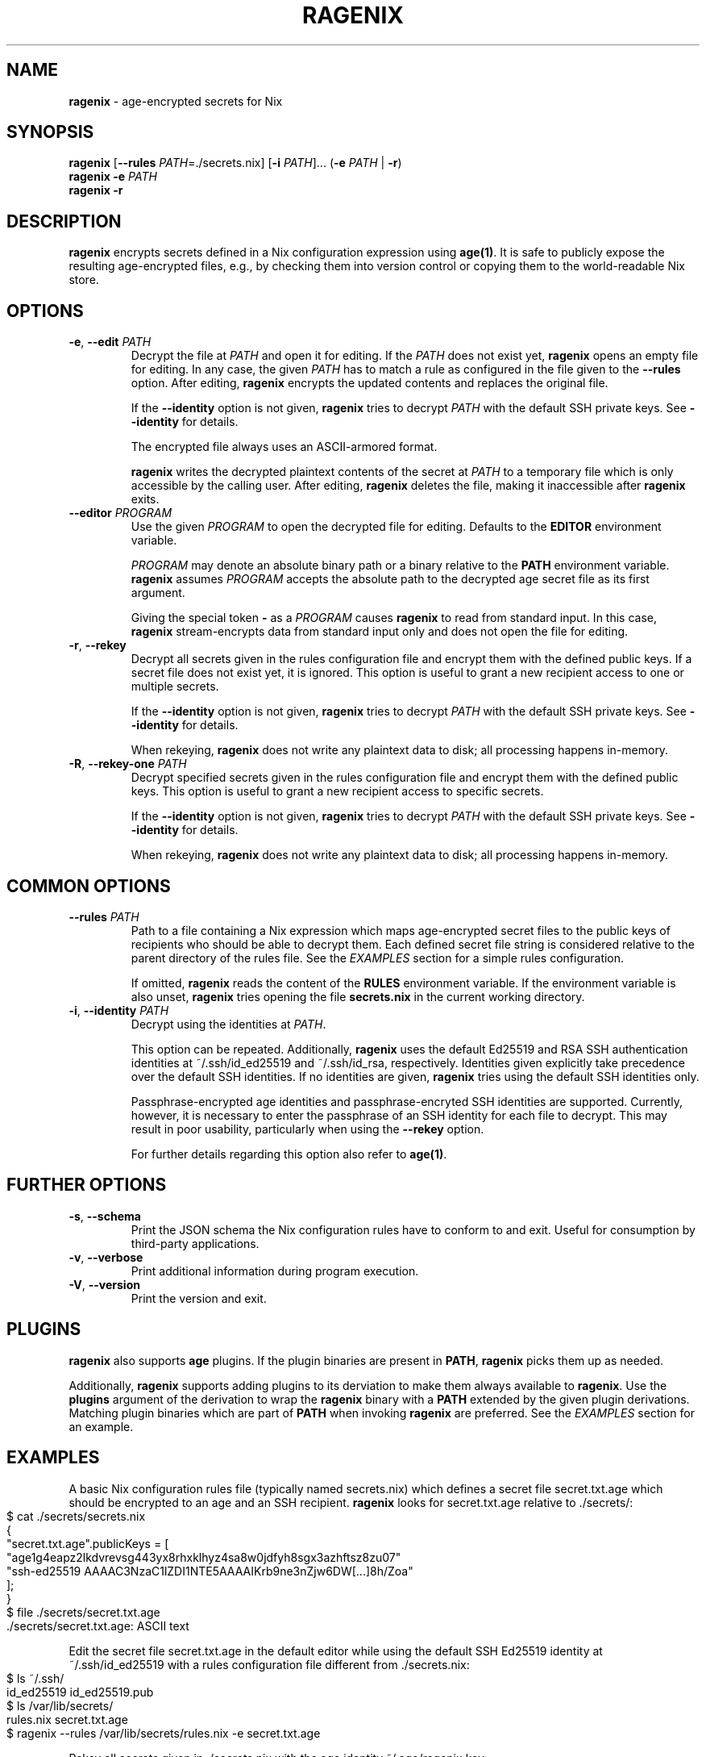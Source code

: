 .\" generated with Ronn-NG/v0.10.1
.\" http://github.com/apjanke/ronn-ng/tree/0.10.1
.TH "RAGENIX" "1" "January 1980" ""
.SH "NAME"
\fBragenix\fR \- age\-encrypted secrets for Nix
.SH "SYNOPSIS"
\fBragenix\fR [\fB\-\-rules\fR \fIPATH\fR=\./secrets\.nix] [\fB\-i\fR \fIPATH\fR]\|\.\|\.\|\. (\fB\-e\fR \fIPATH\fR | \fB\-r\fR)
.br
\fBragenix\fR \fB\-e\fR \fIPATH\fR
.br
\fBragenix\fR \fB\-r\fR
.br
.SH "DESCRIPTION"
\fBragenix\fR encrypts secrets defined in a Nix configuration expression using \fBage(1)\fR\. It is safe to publicly expose the resulting age\-encrypted files, e\.g\., by checking them into version control or copying them to the world\-readable Nix store\.
.SH "OPTIONS"
.TP
\fB\-e\fR, \fB\-\-edit\fR \fIPATH\fR
Decrypt the file at \fIPATH\fR and open it for editing\. If the \fIPATH\fR does not exist yet, \fBragenix\fR opens an empty file for editing\. In any case, the given \fIPATH\fR has to match a rule as configured in the file given to the \fB\-\-rules\fR option\. After editing, \fBragenix\fR encrypts the updated contents and replaces the original file\.
.IP
If the \fB\-\-identity\fR option is not given, \fBragenix\fR tries to decrypt \fIPATH\fR with the default SSH private keys\. See \fB\-\-identity\fR for details\.
.IP
The encrypted file always uses an ASCII\-armored format\.
.IP
\fBragenix\fR writes the decrypted plaintext contents of the secret at \fIPATH\fR to a temporary file which is only accessible by the calling user\. After editing, \fBragenix\fR deletes the file, making it inaccessible after \fBragenix\fR exits\.
.TP
\fB\-\-editor\fR \fIPROGRAM\fR
Use the given \fIPROGRAM\fR to open the decrypted file for editing\. Defaults to the \fBEDITOR\fR environment variable\.
.IP
\fIPROGRAM\fR may denote an absolute binary path or a binary relative to the \fBPATH\fR environment variable\. \fBragenix\fR assumes \fIPROGRAM\fR accepts the absolute path to the decrypted age secret file as its first argument\.
.IP
Giving the special token \fB\-\fR as a \fIPROGRAM\fR causes \fBragenix\fR to read from standard input\. In this case, \fBragenix\fR stream\-encrypts data from standard input only and does not open the file for editing\.
.TP
\fB\-r\fR, \fB\-\-rekey\fR
Decrypt all secrets given in the rules configuration file and encrypt them with the defined public keys\. If a secret file does not exist yet, it is ignored\. This option is useful to grant a new recipient access to one or multiple secrets\.
.IP
If the \fB\-\-identity\fR option is not given, \fBragenix\fR tries to decrypt \fIPATH\fR with the default SSH private keys\. See \fB\-\-identity\fR for details\.
.IP
When rekeying, \fBragenix\fR does not write any plaintext data to disk; all processing happens in\-memory\.
.TP
\fB\-R\fR, \fB\-\-rekey\-one\fR \fIPATH\fR
Decrypt specified secrets given in the rules configuration file and encrypt them with the defined public keys\. This option is useful to grant a new recipient access to specific secrets\.
.IP
If the \fB\-\-identity\fR option is not given, \fBragenix\fR tries to decrypt \fIPATH\fR with the default SSH private keys\. See \fB\-\-identity\fR for details\.
.IP
When rekeying, \fBragenix\fR does not write any plaintext data to disk; all processing happens in\-memory\.
.SH "COMMON OPTIONS"
.TP
\fB\-\-rules\fR \fIPATH\fR
Path to a file containing a Nix expression which maps age\-encrypted secret files to the public keys of recipients who should be able to decrypt them\. Each defined secret file string is considered relative to the parent directory of the rules file\. See the \fIEXAMPLES\fR section for a simple rules configuration\.
.IP
If omitted, \fBragenix\fR reads the content of the \fBRULES\fR environment variable\. If the environment variable is also unset, \fBragenix\fR tries opening the file \fBsecrets\.nix\fR in the current working directory\.
.TP
\fB\-i\fR, \fB\-\-identity\fR \fIPATH\fR
Decrypt using the identities at \fIPATH\fR\.
.IP
This option can be repeated\. Additionally, \fBragenix\fR uses the default Ed25519 and RSA SSH authentication identities at ~/\.ssh/id_ed25519 and ~/\.ssh/id_rsa, respectively\. Identities given explicitly take precedence over the default SSH identities\. If no identities are given, \fBragenix\fR tries using the default SSH identities only\.
.IP
Passphrase\-encrypted age identities and passphrase\-encryted SSH identities are supported\. Currently, however, it is necessary to enter the passphrase of an SSH identity for each file to decrypt\. This may result in poor usability, particularly when using the \fB\-\-rekey\fR option\.
.IP
For further details regarding this option also refer to \fBage(1)\fR\.
.SH "FURTHER OPTIONS"
.TP
\fB\-s\fR, \fB\-\-schema\fR
Print the JSON schema the Nix configuration rules have to conform to and exit\. Useful for consumption by third\-party applications\.
.TP
\fB\-v\fR, \fB\-\-verbose\fR
Print additional information during program execution\.
.TP
\fB\-V\fR, \fB\-\-version\fR
Print the version and exit\.
.SH "PLUGINS"
\fBragenix\fR also supports \fBage\fR plugins\. If the plugin binaries are present in \fBPATH\fR, \fBragenix\fR picks them up as needed\.
.P
Additionally, \fBragenix\fR supports adding plugins to its derviation to make them always available to \fBragenix\fR\. Use the \fBplugins\fR argument of the derivation to wrap the \fBragenix\fR binary with a \fBPATH\fR extended by the given plugin derivations\. Matching plugin binaries which are part of \fBPATH\fR when invoking \fBragenix\fR are preferred\. See the \fIEXAMPLES\fR section for an example\.
.SH "EXAMPLES"
A basic Nix configuration rules file (typically named secrets\.nix) which defines a secret file secret\.txt\.age which should be encrypted to an age and an SSH recipient\. \fBragenix\fR looks for secret\.txt\.age relative to \./secrets/:
.IP "" 4
.nf
$ cat \./secrets/secrets\.nix
{
  "secret\.txt\.age"\.publicKeys = [
    "age1g4eapz2lkdvrevsg443yx8rhxklhyz4sa8w0jdfyh8sgx3azhftsz8zu07"
    "ssh\-ed25519 AAAAC3NzaC1lZDI1NTE5AAAAIKrb9ne3nZjw6DW[\|\.\|\.\|\.]8h/Zoa"
  ];
}
$ file \./secrets/secret\.txt\.age
\&\./secrets/secret\.txt\.age: ASCII text
.fi
.IP "" 0
.P
Edit the secret file secret\.txt\.age in the default editor while using the default SSH Ed25519 identity at ~/\.ssh/id_ed25519 with a rules configuration file different from \./secrets\.nix:
.IP "" 4
.nf
$ ls ~/\.ssh/
id_ed25519  id_ed25519\.pub
$ ls /var/lib/secrets/
rules\.nix secret\.txt\.age
$ ragenix \-\-rules /var/lib/secrets/rules\.nix \-e secret\.txt\.age
.fi
.IP "" 0
.P
Rekey all secrets given in \./secrets\.nix with the age identity ~/\.age/ragenix\.key:
.IP "" 4
.nf
$ ragenix \-i ~/\.age/ragenix\.key \-r
.fi
.IP "" 0
.P
Create/edit a secret from the system clipboard (on macOS):
.IP "" 4
.nf
$ pbpaste | ragenix \-\-editor \- \-e secret\.txt\.age
.fi
.IP "" 0
.P
Use \fB\-\-editor\fR to generate an SSH Ed25519 private key:
.IP "" 4
.nf
$ ragenix \-\-editor 'ssh\-keygen \-q \-N "" \-t ed25519 \-f' \-e ssh_host_key\.age
.fi
.IP "" 0
.P
Make the \fBage\fR YubiKey plugin available to \fBragenix\fR:
.IP "" 4
.nf
$ cat myragenix\.nix
{ ragenix, age\-plugin\-yubikey }:
ragenix\.override { plugins = [ age\-plugin\-yubikey ]; }
.fi
.IP "" 0
.SH "SEE ALSO"
age(1), age\-keygen(1)
.SH "AUTHORS"
Vincent Haupert \fImail@vincent\-haupert\.de\fR
